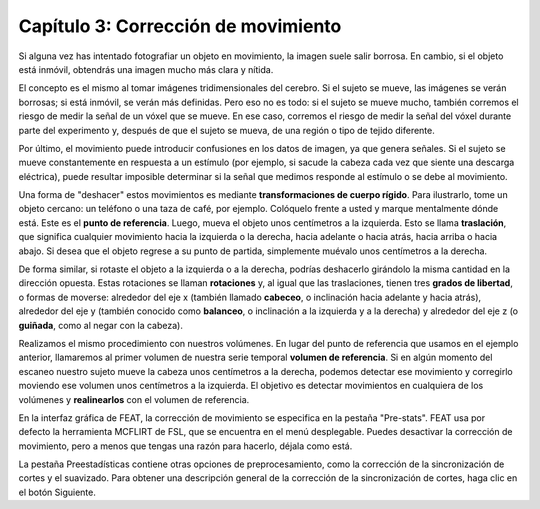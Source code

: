 

.. _Corrección_de_movimiento:

Capítulo 3: Corrección de movimiento
^^^^^^^^^^

Si alguna vez has intentado fotografiar un objeto en movimiento, la imagen suele salir borrosa. En cambio, si el objeto está inmóvil, obtendrás una imagen mucho más clara y nítida.


.. figura:: Movimiento_de_mano.png

  Un objetivo en movimiento produce una imagen borrosa (izquierda), mientras que un objetivo estacionario produce una imagen más claramente definida (derecha).
  
El concepto es el mismo al tomar imágenes tridimensionales del cerebro. Si el sujeto se mueve, las imágenes se verán borrosas; si está inmóvil, se verán más definidas. Pero eso no es todo: si el sujeto se mueve mucho, también corremos el riesgo de medir la señal de un vóxel que se mueve. En ese caso, corremos el riesgo de medir la señal del vóxel durante parte del experimento y, después de que el sujeto se mueva, de una región o tipo de tejido diferente.

.. Podría incluirse aquí una animación que ilustre el párrafo anterior.

Por último, el movimiento puede introducir confusiones en los datos de imagen, ya que genera señales. Si el sujeto se mueve constantemente en respuesta a un estímulo (por ejemplo, si sacude la cabeza cada vez que siente una descarga eléctrica), puede resultar imposible determinar si la señal que medimos responde al estímulo o se debe al movimiento.

Una forma de "deshacer" estos movimientos es mediante **transformaciones de cuerpo rígido**. Para ilustrarlo, tome un objeto cercano: un teléfono o una taza de café, por ejemplo. Colóquelo frente a usted y marque mentalmente dónde está. Este es el **punto de referencia**. Luego, mueva el objeto unos centímetros a la izquierda. Esto se llama **traslación**, que significa cualquier movimiento hacia la izquierda o la derecha, hacia adelante o hacia atrás, hacia arriba o hacia abajo. Si desea que el objeto regrese a su punto de partida, simplemente muévalo unos centímetros a la derecha.

De forma similar, si rotaste el objeto a la izquierda o a la derecha, podrías deshacerlo girándolo la misma cantidad en la dirección opuesta. Estas rotaciones se llaman **rotaciones** y, al igual que las traslaciones, tienen tres **grados de libertad**, o formas de moverse: alrededor del eje x (también llamado **cabeceo**, o inclinación hacia adelante y hacia atrás), alrededor del eje y (también conocido como **balanceo**, o inclinación a la izquierda y a la derecha) y alrededor del eje z (o **guiñada**, como al negar con la cabeza).

.. nota::

  Experimenta con estas traslaciones y rotaciones moviendo la cabeza. Primero, mueve la cabeza de lado a lado mientras miras al frente (traslación a lo largo del eje x). Luego, mueve la cabeza hacia adelante y hacia atrás (eje y) y hacia arriba y hacia abajo (eje z). Prueba también las rotaciones.

Realizamos el mismo procedimiento con nuestros volúmenes. En lugar del punto de referencia que usamos en el ejemplo anterior, llamaremos al primer volumen de nuestra serie temporal **volumen de referencia**. Si en algún momento del escaneo nuestro sujeto mueve la cabeza unos centímetros a la derecha, podemos detectar ese movimiento y corregirlo moviendo ese volumen unos centímetros a la izquierda. El objetivo es detectar movimientos en cualquiera de los volúmenes y **realinearlos** con el volumen de referencia.

.. figura:: MotionCorrectionExample.gif

  El volumen de referencia puede ser cualquier volumen de la serie temporal (aunque normalmente es el primero, el intermedio o el último). Si durante la exploración el sujeto se mueve hacia la derecha, ese movimiento puede revertirse con respecto al volumen de referencia mediante un movimiento igual y opuesto hacia la izquierda.
  
En la interfaz gráfica de FEAT, la corrección de movimiento se especifica en la pestaña "Pre-stats". FEAT usa por defecto la herramienta MCFLIRT de FSL, que se encuentra en el menú desplegable. Puedes desactivar la corrección de movimiento, pero a menos que tengas una razón para hacerlo, déjala como está.

.. figura:: FEAT_MCFLIRT.png
  :escala: 60 %


La pestaña Preestadísticas contiene otras opciones de preprocesamiento, como la corrección de la sincronización de cortes y el suavizado. Para obtener una descripción general de la corrección de la sincronización de cortes, haga clic en el botón Siguiente.

